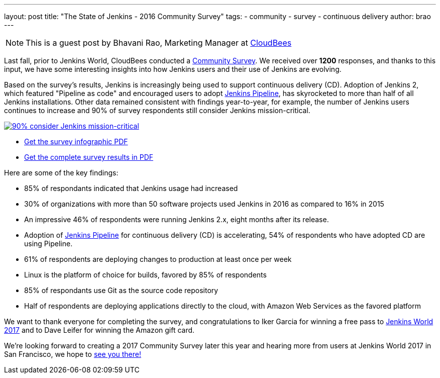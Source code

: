 ---
layout: post
title: "The State of Jenkins - 2016 Community Survey"
tags:
- community
- survey
- continuous delivery
author: brao
---

[NOTE]
====
This is a guest post by Bhavani Rao, Marketing Manager at link:https://cloudbees.com[CloudBees]
====

Last fall, prior to Jenkins World, CloudBees conducted a
link:/blog/2016/09/09/take-the-2016-jenkins-survey-blog/[Community Survey].
We received over *1200* responses, and thanks to this input, we have some
interesting insights into how Jenkins users and their use of Jenkins are
evolving.

Based on the survey's results, Jenkins is increasingly being used to support
continuous delivery (CD). Adoption of Jenkins 2, which featured "Pipeline as code" and
encouraged users to adopt link:/doc/book/pipeline[Jenkins Pipeline], has
skyrocketed to more than half of all Jenkins installations.  Other data
remained consistent with findings year-to-year, for example, the number of
Jenkins users continues to increase and 90% of survey respondents still
consider Jenkins mission-critical.

image::/images/post-images/2016-community-survey/2016-survey-mission-critical.png["90% consider Jenkins mission-critical", role="center", link="/files/2016-jenkins-community-survey.pdf"]

* link:/files/2016-jenkins-community-survey.pdf[Get the survey infographic PDF]
* link:/files/2016-jenkins-community-survey-responses.pdf[Get the complete survey results in PDF]

Here are some of the key findings:

* 85% of respondants indicated that Jenkins usage had increased
* 30% of organizations with more than 50 software projects used Jenkins in 2016 as compared to 16% in 2015
* An impressive 46% of respondents were running Jenkins 2.x, eight months after
  its release.
* Adoption of link:/doc/book/pipeline[Jenkins Pipeline] for continuous delivery
  (CD) is accelerating, 54% of respondents who have adopted CD are using Pipeline.
* 61% of respondents are deploying changes to production at least once per week
* Linux is the platform of choice for builds, favored by 85% of respondents
* 85% of respondants use Git as the source code repository
* Half of respondents are deploying applications directly to the cloud, with Amazon Web Services as the favored platform

We want to thank everyone for completing the survey, and congratulations to
Iker Garcia for winning a free pass to
link:https://www.cloudbees.com/jenkinsworld/home[Jenkins World 2017] and to
Dave Leifer for winning the Amazon gift card.

We're looking forward to creating a 2017 Community Survey later this year and
hearing more from users at Jenkins World 2017 in San Francisco, we hope to
link:https://www.cloudbees.com/jenkinsworld/home[see you there!]
